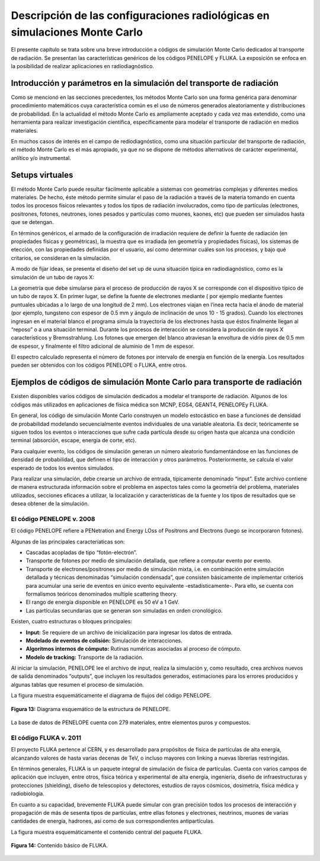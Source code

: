 Descripción de las configuraciones radiológicas en simulaciones Monte Carlo
===========================================================================

El presente capítulo se trata sobre una breve introducción a códigos de
simulación Monte Carlo dedicados al transporte de radiación. Se
presentan las características genéricos de los códigos PENELOPE y FLUKA.
La exposición se enfoca en la posibilidad de realizar aplicaciones en
radiodiagnóstico.

Introducción y parámetros en la simulación del transporte de radiación
----------------------------------------------------------------------

Como se mencionó en las secciones precedentes, los métodos Monte Carlo
son una forma genérica para denominar procedimiento matemáticos cuya
característica común es el uso de números generados aleatoriamente y
distribuciones de probabilidad. En la actualidad el método Monte Carlo
es ampliamente aceptado y cada vez mas extendido, como una herramienta
para realizar investigación científica, específicamente para modelar el
transporte de radiación en medios materiales.

En muchos casos de interés en el campo de rediodiagnóstico, como una
situación particular del transporte de radiación, el método Monte Carlo
es el más apropiado, ya que no se dispone de métodos alternativos de
carácter experimental, anlítico y/o instrumental.

Setups virtuales
----------------

El método Monte Carlo puede resultar fácilmente aplicable a sistemas con
geometrías complejas y diferentes medios materiales. De hecho, éste
método permite simular el paso de la radiación a través de la materia
tomando en cuenta todos los procesos físicos relevantes y todos los
tipos de radiación involucrados, como tipo de partículas (electrones,
positrones, fotones, neutrones, iones pesados y partículas como muones,
kaones, etc) que pueden ser simulados hasta que se detengan.

En términos genéricos, el armado de la configuración de irradiación
requiere de definir la fuente de radiación (en propiedades físicas y
geométricas), la muestra que es irradiada (en geometría y propiedades
físicas), los sistemas de etección, con las propiedades definidas por el
usuario, así como determinar cuáles son los procesos, y bajo qué
critarios, se consideran en la simulación.

A modo de fijar ideas, se presenta el diseño del set up de uuna
situación típica en radiodiagnóstico, como es la simulación de un tubo
de rayos X:

|    La geometría que debe simularse para el proceso de producción de
    rayos X se corresponde con el dispositivo típico de un tubo de rayos
    X. En primer lugar, se define la fuente de electrones mediante ( por
    ejemplo mediante fuentes puntuales ubicadas a lo largo de una
    longitud de 2 mm). Los electrones viajan en l’inea recta hacia el
    ánodo de material (por ejemplo, tungsteno con espesor de 0.5 mm y
    ángulo de inclinación de unos 10 - 15 grados). Cuando los electrones
    ingresan en el material blanco el programa simula la trayectoria de
    los electrones hasta que éstos finalmente llegan al “reposo” o a una
    situación terminal. Durante los procesos de interacción se considera
    la producción de rayos X característicos y Bremsstrahlung. Los
    fotones que emergen del blanco atraviesan la envoltura de vidrio
    pirex de 0.5 mm de espesor, y finalmente el filtro adicional de
    aluminio de 1 mm de espesor.

El espectro calculado representa el número de fotones por intervalo de
energía en función de la energía. Los resultados pueden ser obtenidos
con los códigos PENELOPE o FLUKA, entre otros.

Ejemplos de códigos de simulación Monte Carlo para transporte de radiación
--------------------------------------------------------------------------

Existen disponibles varios códigos de simulación dedicados a modelar el
transporte de radiación. Algunos de los códigos más utilizados en
aplicaciones de física médica son MCNP, EGS4, GEANT4, PENELOPEy FLUKA.

En general, los código de simulación Monte Carlo construyen un modelo
estocástico en base a funciones de densidad de probabilidad modelando
secuencialmente eventos individuales de una variable aleatoria. Es
decir, teóricamente se siguen todos los eventos o interacciones que
sufre cada partícula desde su origen hasta que alcanza una condición
terminal (absorción, escape, energía de corte, etc).

Para cualquier evento, los códigos de simulación generan un número
aleatorio fundamentándose en las funciones de densidad de probabilidad,
que definen el tipo de interacción y otros parámetros. Posteriormente,
se calcula el valor esperado de todos los eventos simulados.

Para realizar una simulación, debe crearse un archivo de entrada,
típicamente denominado “input”. Este archivo contiene de manera
estructurada información sobre el problema en aspectos tales como la
geometría del problema, materiales utilizados, secciones eficaces a
utilizar, la localización y características de la fuente y los tipos de
resultados que se desea obtener de la simulación.

El código PENELOPE v. 2008
~~~~~~~~~~~~~~~~~~~~~~~~~~

El código PENELOPE refiere a PENetration and Energy LOss of Positrons
and Electrons (luego se incorporaron fotones).

Algunas de las principales caracteríaticas son:

-  Cascadas acopladas de tipo “fotón-electrón”.

-  Transporte de fotones por medio de simulación detallada, que refiere
   a computar evento por evento.

-  Transporte de electrones/positrones por medio de simulación mixta,
   i.e. en combinación entre simulación detallada y técnicas denominadas
   “simulación condensada”, que consisten básicamente de implementar
   criterios para acumular una serie de eventos en único evento
   equivalente -estadísticamente-. Para ello, se cuenta con formalismos
   teóricos denominados multiple scattering theory.

-  El rango de energía disponible en PENELOPE es 50 eV a 1 GeV.

-  Las partículas secundarias que se generan son simuladas en orden
   cronológico.

Existen, cuatro estructuras o bloques principales:

-  **Input:** Se requiere de un archivo de inicialización para ingresar
   los datos de entrada.

-  **Modelado de eventos de colisión:** Simulación de interacciones.

-  **Algoritmos internos de cómputo:** Rutinas numéricas asociadas al
   proceso de cómputo.

-  **Modelo de tracking:** Transporte de la radiación.

Al iniciar la simulación, PENELOPE lee el archivo de input, realiza la
simulación y, como resultado, crea archivos nuevos de salida denominados
“outputs”, que incluyen los resultados generados, estimaciones para los
errores producidos y algunas tablas que resumen el proceso de
simulación.

La figura muestra esquemáticamente el
diagrama de flujos del código PENELOPE.


.. figure:: figures/cap7/penelope.png
   :align: center

   **Figura 13:** Diagrama esquemático de la estructura de PENELOPE.

La base de datos de PENELOPE cuenta con 279 materiales, entre elementos
puros y compuestos.

El código FLUKA v. 2011
~~~~~~~~~~~~~~~~~~~~~~~

El proyecto FLUKA pertence al CERN, y es desarrollado para propósitos de
física de partículas de alta energía, alcanzando valores de hasta varias
decenas de TeV, o incluso mayores con linking a nuevas librerías
restringidas.

En términos generales, FLUKA is un paquete integral de simulación de
física de partículas. Cuenta con varios campos de aplicación que
incluyen, entre otros, física teórica y experimental de alta energía,
ingeniería, diseño de infraestructuras y protecciones (shielding),
diseño de telescopios y detectores, estudios de rayos cósmicos,
dosimetría, física médica y radiobiología.

En cuanto a su capacidad, brevemente FLUKA puede simular con gran
precisión todos los procesos de interacción y propagación de más de
sesenta tipos de partículas, entre ellas fotones y electrones,
neutrinos, muones de varias cantidades de energía, hadrones, así como de
sus correspondientes antipartículas.

La figura muestra esquemáticamente el
contenido central del paquete FLUKA.

.. figure:: figures/cap7/fluka.png
   :align: center

   **Figura 14:** Contenido básico de FLUKA.
